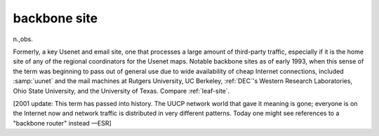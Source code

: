 .. _backbone-site:

============================================================
backbone site
============================================================

n\.,obs\.

Formerly, a key Usenet and email site, one that processes a large amount of third-party traffic, especially if it is the home site of any of the regional coordinators for the Usenet maps.
Notable backbone sites as of early 1993, when this sense of the term was beginning to pass out of general use due to wide availability of cheap Internet connections, included :samp:`uunet` and the mail machines at Rutgers University, UC Berkeley, :ref:`DEC`\'s Western Research Laboratories, Ohio State University, and the University of Texas.
Compare :ref:`leaf-site`\.

[2001 update: This term has passed into history.
The UUCP network world that gave it meaning is gone; everyone is on the Internet now and network traffic is distributed in very different patterns.
Today one might see references to a "backbone router" instead —ESR]

